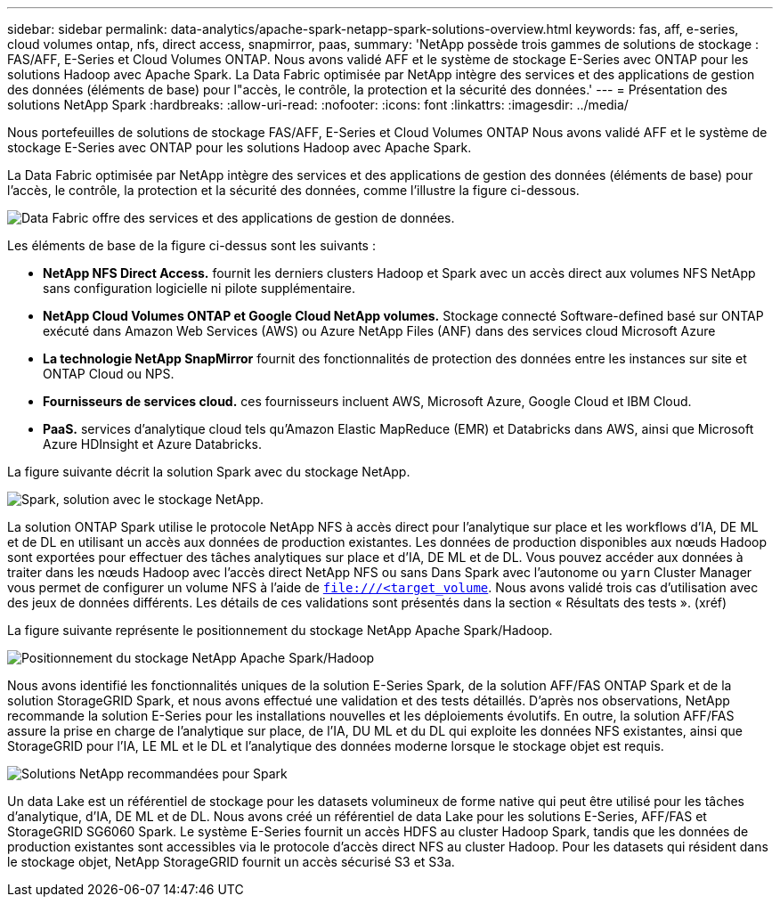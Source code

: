---
sidebar: sidebar 
permalink: data-analytics/apache-spark-netapp-spark-solutions-overview.html 
keywords: fas, aff, e-series, cloud volumes ontap, nfs, direct access, snapmirror, paas, 
summary: 'NetApp possède trois gammes de solutions de stockage : FAS/AFF, E-Series et Cloud Volumes ONTAP. Nous avons validé AFF et le système de stockage E-Series avec ONTAP pour les solutions Hadoop avec Apache Spark. La Data Fabric optimisée par NetApp intègre des services et des applications de gestion des données (éléments de base) pour l"accès, le contrôle, la protection et la sécurité des données.' 
---
= Présentation des solutions NetApp Spark
:hardbreaks:
:allow-uri-read: 
:nofooter: 
:icons: font
:linkattrs: 
:imagesdir: ../media/


[role="lead"]
Nous portefeuilles de solutions de stockage FAS/AFF, E-Series et Cloud Volumes ONTAP Nous avons validé AFF et le système de stockage E-Series avec ONTAP pour les solutions Hadoop avec Apache Spark.

La Data Fabric optimisée par NetApp intègre des services et des applications de gestion des données (éléments de base) pour l'accès, le contrôle, la protection et la sécurité des données, comme l'illustre la figure ci-dessous.

image:apache-spark-image4.png["Data Fabric offre des services et des applications de gestion de données."]

Les éléments de base de la figure ci-dessus sont les suivants :

* *NetApp NFS Direct Access.* fournit les derniers clusters Hadoop et Spark avec un accès direct aux volumes NFS NetApp sans configuration logicielle ni pilote supplémentaire.
* *NetApp Cloud Volumes ONTAP et Google Cloud NetApp volumes.* Stockage connecté Software-defined basé sur ONTAP exécuté dans Amazon Web Services (AWS) ou Azure NetApp Files (ANF) dans des services cloud Microsoft Azure
* *La technologie NetApp SnapMirror* fournit des fonctionnalités de protection des données entre les instances sur site et ONTAP Cloud ou NPS.
* *Fournisseurs de services cloud.* ces fournisseurs incluent AWS, Microsoft Azure, Google Cloud et IBM Cloud.
* *PaaS.* services d'analytique cloud tels qu'Amazon Elastic MapReduce (EMR) et Databricks dans AWS, ainsi que Microsoft Azure HDInsight et Azure Databricks.


La figure suivante décrit la solution Spark avec du stockage NetApp.

image:apache-spark-image5.png["Spark, solution avec le stockage NetApp."]

La solution ONTAP Spark utilise le protocole NetApp NFS à accès direct pour l'analytique sur place et les workflows d'IA, DE ML et de DL en utilisant un accès aux données de production existantes. Les données de production disponibles aux nœuds Hadoop sont exportées pour effectuer des tâches analytiques sur place et d'IA, DE ML et de DL. Vous pouvez accéder aux données à traiter dans les nœuds Hadoop avec l'accès direct NetApp NFS ou sans Dans Spark avec l'autonome ou `yarn` Cluster Manager vous permet de configurer un volume NFS à l'aide de `<file:///<target_volume>`. Nous avons validé trois cas d'utilisation avec des jeux de données différents. Les détails de ces validations sont présentés dans la section « Résultats des tests ». (xréf)

La figure suivante représente le positionnement du stockage NetApp Apache Spark/Hadoop.

image:apache-spark-image7.png["Positionnement du stockage NetApp Apache Spark/Hadoop"]

Nous avons identifié les fonctionnalités uniques de la solution E-Series Spark, de la solution AFF/FAS ONTAP Spark et de la solution StorageGRID Spark, et nous avons effectué une validation et des tests détaillés. D'après nos observations, NetApp recommande la solution E-Series pour les installations nouvelles et les déploiements évolutifs. En outre, la solution AFF/FAS assure la prise en charge de l'analytique sur place, de l'IA, DU ML et du DL qui exploite les données NFS existantes, ainsi que StorageGRID pour l'IA, LE ML et le DL et l'analytique des données moderne lorsque le stockage objet est requis.

image:apache-spark-image9.png["Solutions NetApp recommandées pour Spark"]

Un data Lake est un référentiel de stockage pour les datasets volumineux de forme native qui peut être utilisé pour les tâches d'analytique, d'IA, DE ML et de DL. Nous avons créé un référentiel de data Lake pour les solutions E-Series, AFF/FAS et StorageGRID SG6060 Spark. Le système E-Series fournit un accès HDFS au cluster Hadoop Spark, tandis que les données de production existantes sont accessibles via le protocole d'accès direct NFS au cluster Hadoop. Pour les datasets qui résident dans le stockage objet, NetApp StorageGRID fournit un accès sécurisé S3 et S3a.
